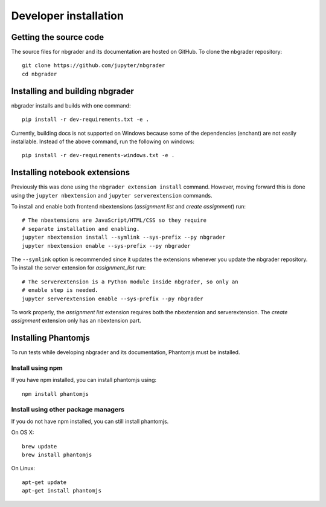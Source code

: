 Developer installation
======================

Getting the source code
-----------------------
The source files for nbgrader and its documentation are hosted on GitHub. To
clone the nbgrader repository::

    git clone https://github.com/jupyter/nbgrader
    cd nbgrader

Installing and building nbgrader
-------------------------------------
nbgrader installs and builds with one command::

    pip install -r dev-requirements.txt -e .

Currently, building docs is not supported on Windows because some of the dependencies (enchant)
are not easily installable. Instead of the above command, run the following on windows::

    pip install -r dev-requirements-windows.txt -e .


Installing notebook extensions
------------------------------
Previously this was done using the ``nbgrader extension install`` command.
However, moving forward this is done using the ``jupyter nbextension`` and
``jupyter serverextension`` commands.

To install and enable both frontend nbextensions (*assignment list* and
*create assignment*) run::

    # The nbextensions are JavaScript/HTML/CSS so they require
    # separate installation and enabling.
    jupyter nbextension install --symlink --sys-prefix --py nbgrader
    jupyter nbextension enable --sys-prefix --py nbgrader

The ``--symlink`` option is recommended since it updates the extensions
whenever you update the nbgrader repository. To install the server extension
for *assignment_list* run::

    # The serverextension is a Python module inside nbgrader, so only an
    # enable step is needed.
    jupyter serverextension enable --sys-prefix --py nbgrader

To work properly, the *assignment list* extension requires both the
nbextension and serverextension. The *create assignment* extension only
has an nbextension part.

Installing Phantomjs
--------------------
To run tests while developing nbgrader and its documentation, Phantomjs must
be installed.

Install using npm
~~~~~~~~~~~~~~~~~
If you have npm installed, you can install phantomjs using::

    npm install phantomjs

Install using other package managers
~~~~~~~~~~~~~~~~~~~~~~~~~~~~~~~~~~~~
If you do not have npm installed, you can still install phantomjs.

On OS X::

    brew update
    brew install phantomjs

On Linux::

    apt-get update
    apt-get install phantomjs
